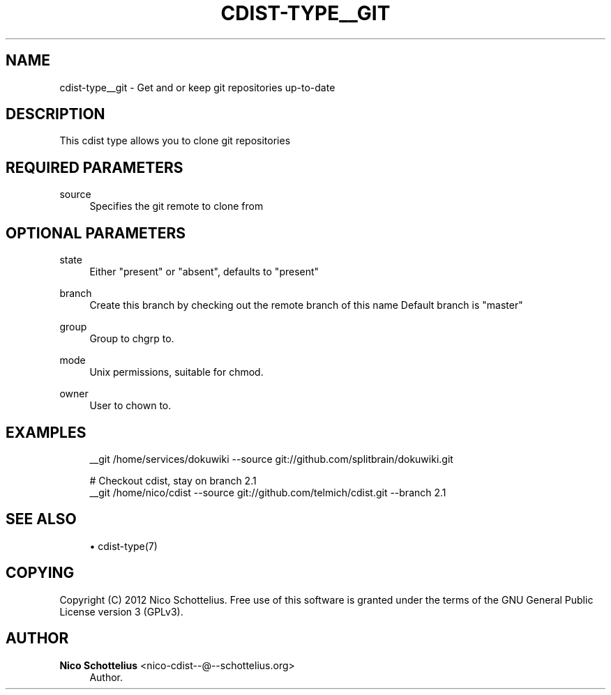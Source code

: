 '\" t
.\"     Title: cdist-type__git
.\"    Author: Nico Schottelius <nico-cdist--@--schottelius.org>
.\" Generator: DocBook XSL Stylesheets v1.78.1 <http://docbook.sf.net/>
.\"      Date: 06/13/2014
.\"    Manual: \ \&
.\"    Source: \ \&
.\"  Language: English
.\"
.TH "CDIST\-TYPE__GIT" "7" "06/13/2014" "\ \&" "\ \&"
.\" -----------------------------------------------------------------
.\" * Define some portability stuff
.\" -----------------------------------------------------------------
.\" ~~~~~~~~~~~~~~~~~~~~~~~~~~~~~~~~~~~~~~~~~~~~~~~~~~~~~~~~~~~~~~~~~
.\" http://bugs.debian.org/507673
.\" http://lists.gnu.org/archive/html/groff/2009-02/msg00013.html
.\" ~~~~~~~~~~~~~~~~~~~~~~~~~~~~~~~~~~~~~~~~~~~~~~~~~~~~~~~~~~~~~~~~~
.ie \n(.g .ds Aq \(aq
.el       .ds Aq '
.\" -----------------------------------------------------------------
.\" * set default formatting
.\" -----------------------------------------------------------------
.\" disable hyphenation
.nh
.\" disable justification (adjust text to left margin only)
.ad l
.\" -----------------------------------------------------------------
.\" * MAIN CONTENT STARTS HERE *
.\" -----------------------------------------------------------------
.SH "NAME"
cdist-type__git \- Get and or keep git repositories up\-to\-date
.SH "DESCRIPTION"
.sp
This cdist type allows you to clone git repositories
.SH "REQUIRED PARAMETERS"
.PP
source
.RS 4
Specifies the git remote to clone from
.RE
.SH "OPTIONAL PARAMETERS"
.PP
state
.RS 4
Either "present" or "absent", defaults to "present"
.RE
.PP
branch
.RS 4
Create this branch by checking out the remote branch of this name Default branch is "master"
.RE
.PP
group
.RS 4
Group to chgrp to\&.
.RE
.PP
mode
.RS 4
Unix permissions, suitable for chmod\&.
.RE
.PP
owner
.RS 4
User to chown to\&.
.RE
.SH "EXAMPLES"
.sp
.if n \{\
.RS 4
.\}
.nf
__git /home/services/dokuwiki \-\-source git://github\&.com/splitbrain/dokuwiki\&.git

# Checkout cdist, stay on branch 2\&.1
__git /home/nico/cdist \-\-source git://github\&.com/telmich/cdist\&.git \-\-branch 2\&.1
.fi
.if n \{\
.RE
.\}
.SH "SEE ALSO"
.sp
.RS 4
.ie n \{\
\h'-04'\(bu\h'+03'\c
.\}
.el \{\
.sp -1
.IP \(bu 2.3
.\}
cdist\-type(7)
.RE
.SH "COPYING"
.sp
Copyright (C) 2012 Nico Schottelius\&. Free use of this software is granted under the terms of the GNU General Public License version 3 (GPLv3)\&.
.SH "AUTHOR"
.PP
\fBNico Schottelius\fR <\&nico\-cdist\-\-@\-\-schottelius\&.org\&>
.RS 4
Author.
.RE
